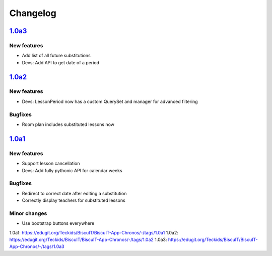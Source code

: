 Changelog
=========

`1.0a3`_
--------

New features
~~~~~~~~~~~~

* Add list of all future substitutions
* Devs: Add API to get date of a period


`1.0a2`_
--------

New features
~~~~~~~~~~~~

* Devs: LessonPeriod now has a custom QuerySet and manager for advanced filtering

Bugfixes
~~~~~~~~

* Room plan includes substituted lessons now


`1.0a1`_
--------

New features
~~~~~~~~~~~~

* Support lesson cancellation
* Devs: Add fully pythonic API for calendar weeks

Bugfixes
~~~~~~~~

* Redirect to correct date after editing a substitution
* Correctly display teachers for substituted lessons

Minor changes
~~~~~~~~~~~~~

* Use bootstrap buttons everywhere

_`1.0a1`: https://edugit.org/Teckids/BiscuIT/BiscuIT-App-Chronos/-/tags/1.0a1
_`1.0a2`: https://edugit.org/Teckids/BiscuIT/BiscuIT-App-Chronos/-/tags/1.0a2
_`1.0a3`: https://edugit.org/Teckids/BiscuIT/BiscuIT-App-Chronos/-/tags/1.0a3
